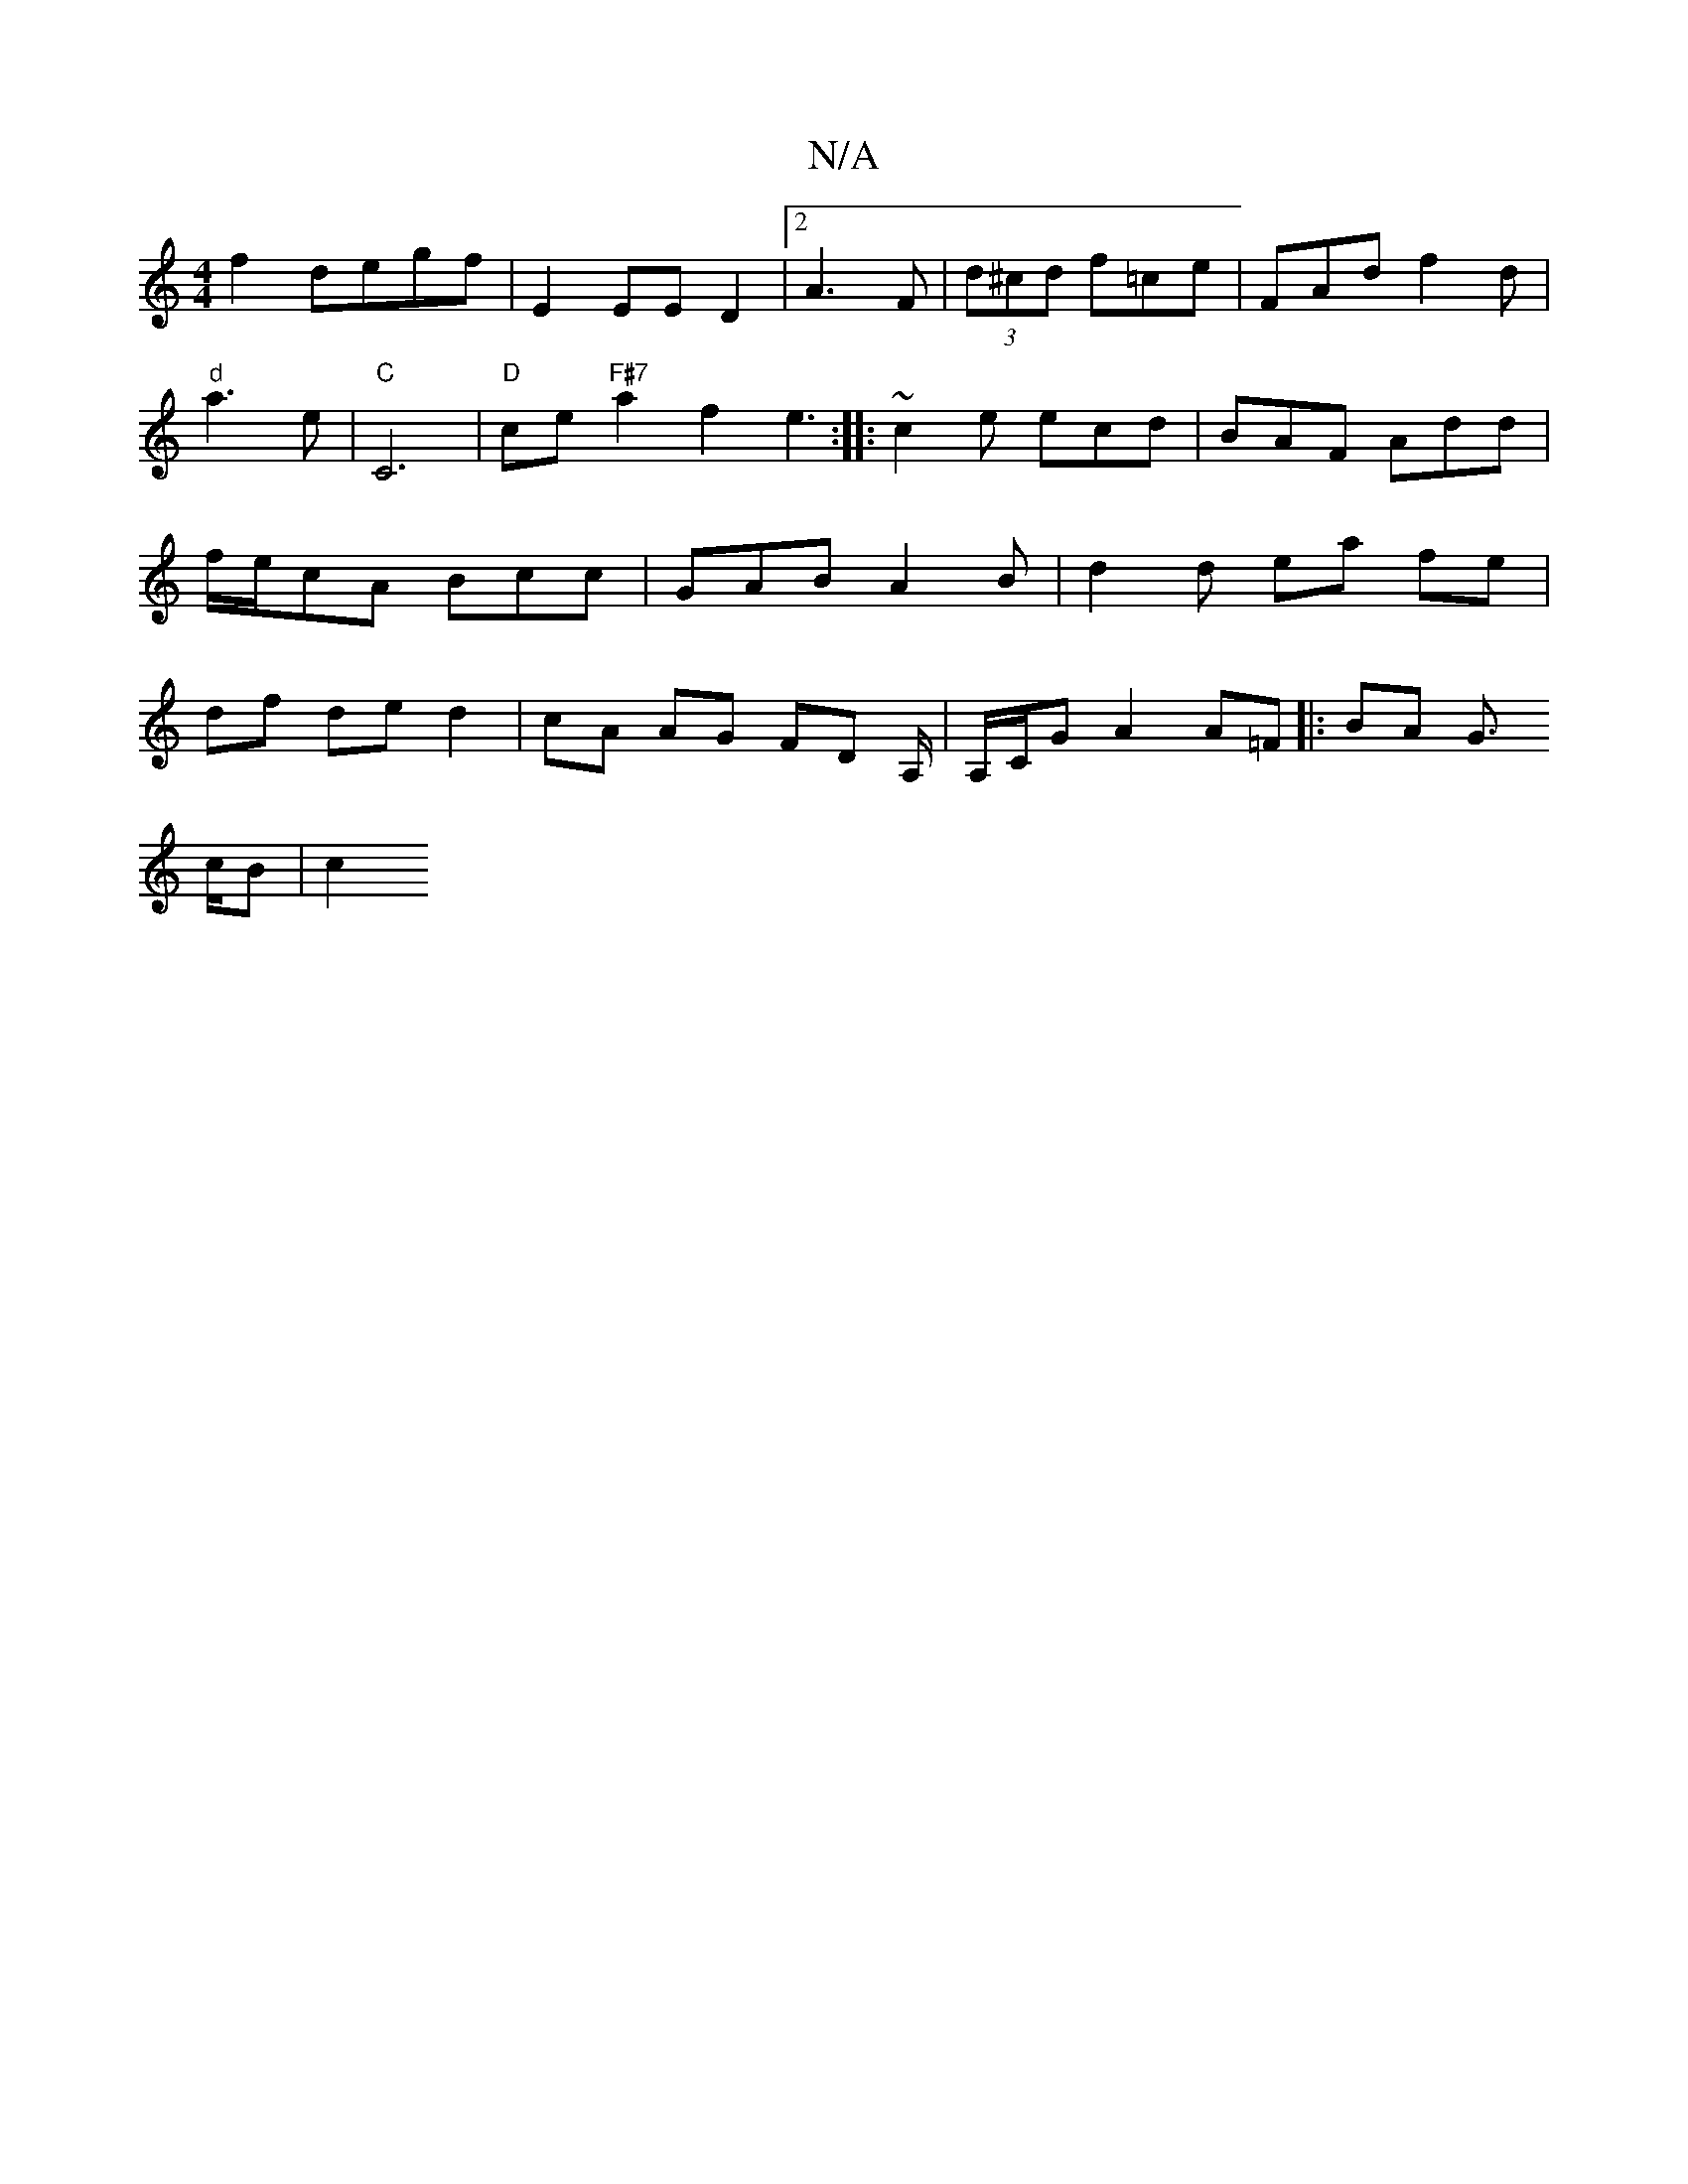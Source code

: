 X:1
T:N/A
M:4/4
R:N/A
K:Cmajor
f2 degf | E2 EE D2 |2A3 F | (3d^cd f=ce | FAd f2d | "d"a3e |"C"C6 | "D"ce "F#7"a2f2e3:|
|: ~c2e ecd|BAF Add|f/e/cA Bcc |
GAB A2B | d2 d ea fe |
df de d2 | cA AG FD A,/ | A,/C/G A2 A=F||
|:BA G>! cB|c2